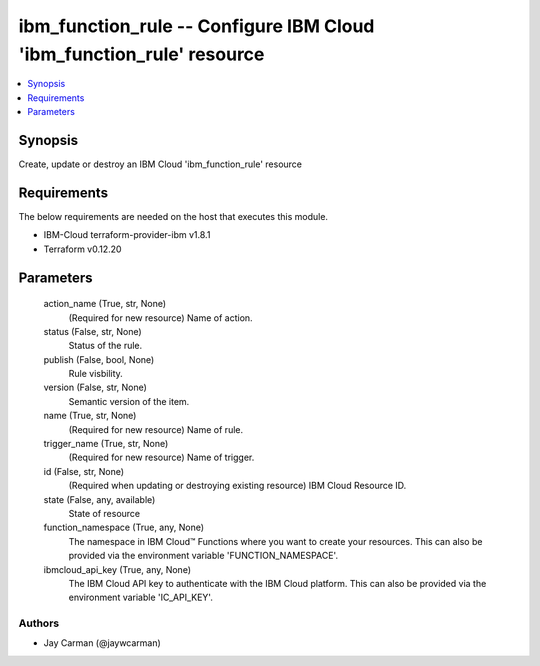 
ibm_function_rule -- Configure IBM Cloud 'ibm_function_rule' resource
=====================================================================

.. contents::
   :local:
   :depth: 1


Synopsis
--------

Create, update or destroy an IBM Cloud 'ibm_function_rule' resource



Requirements
------------
The below requirements are needed on the host that executes this module.

- IBM-Cloud terraform-provider-ibm v1.8.1
- Terraform v0.12.20



Parameters
----------

  action_name (True, str, None)
    (Required for new resource) Name of action.


  status (False, str, None)
    Status of the rule.


  publish (False, bool, None)
    Rule visbility.


  version (False, str, None)
    Semantic version of the item.


  name (True, str, None)
    (Required for new resource) Name of rule.


  trigger_name (True, str, None)
    (Required for new resource) Name of trigger.


  id (False, str, None)
    (Required when updating or destroying existing resource) IBM Cloud Resource ID.


  state (False, any, available)
    State of resource


  function_namespace (True, any, None)
    The namespace in IBM Cloud™ Functions where you want to create your resources. This can also be provided via the environment variable 'FUNCTION_NAMESPACE'.


  ibmcloud_api_key (True, any, None)
    The IBM Cloud API key to authenticate with the IBM Cloud platform. This can also be provided via the environment variable 'IC_API_KEY'.













Authors
~~~~~~~

- Jay Carman (@jaywcarman)

